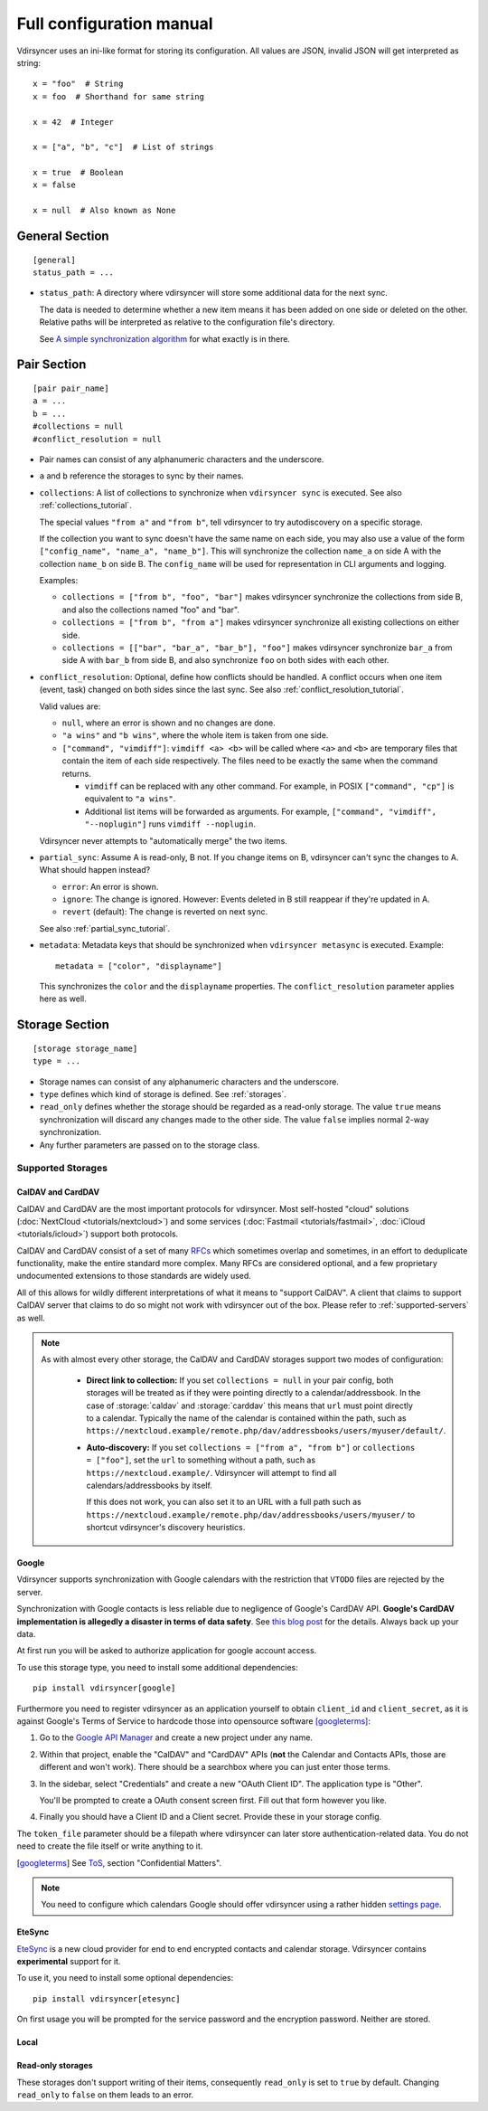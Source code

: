 =========================
Full configuration manual
=========================

Vdirsyncer uses an ini-like format for storing its configuration. All values
are JSON, invalid JSON will get interpreted as string::

    x = "foo"  # String
    x = foo  # Shorthand for same string

    x = 42  # Integer

    x = ["a", "b", "c"]  # List of strings

    x = true  # Boolean
    x = false

    x = null  # Also known as None


.. _general_config:

General Section
===============

::

    [general]
    status_path = ...


- ``status_path``: A directory where vdirsyncer will store some additional data
  for the next sync.

  The data is needed to determine whether a new item means it has been added on
  one side or deleted on the other. Relative paths will be interpreted as
  relative to the configuration file's directory.

  See `A simple synchronization algorithm
  <https://unterwaditzer.net/2016/sync-algorithm.html>`_ for what exactly is in
  there.

.. _pair_config:

Pair Section
============

::

    [pair pair_name]
    a = ...
    b = ...
    #collections = null
    #conflict_resolution = null

- Pair names can consist of any alphanumeric characters and the underscore.

- ``a`` and ``b`` reference the storages to sync by their names.

- ``collections``: A list of collections to synchronize when ``vdirsyncer
  sync`` is executed. See also :ref:`collections_tutorial`.

  The special values ``"from a"`` and ``"from b"``, tell vdirsyncer to try
  autodiscovery on a specific storage.

  If the collection you want to sync doesn't have the same name on each side,
  you may also use a value of the form ``["config_name", "name_a", "name_b"]``.
  This will synchronize the collection ``name_a`` on side A with the collection
  ``name_b`` on side B. The ``config_name`` will be used for representation in
  CLI arguments and logging.

  Examples:

  - ``collections = ["from b", "foo", "bar"]`` makes vdirsyncer synchronize the
    collections from side B, and also the collections named "foo" and "bar".

  - ``collections = ["from b", "from a"]`` makes vdirsyncer synchronize all
    existing collections on either side.

  - ``collections = [["bar", "bar_a", "bar_b"], "foo"]`` makes vdirsyncer
    synchronize ``bar_a`` from side A with ``bar_b`` from side B, and also
    synchronize ``foo`` on both sides with each other.

- ``conflict_resolution``: Optional, define how conflicts should be handled.  A
  conflict occurs when one item (event, task) changed on both sides since the
  last sync. See also :ref:`conflict_resolution_tutorial`.

  Valid values are:

  - ``null``, where an error is shown and no changes are done.
  - ``"a wins"`` and ``"b wins"``, where the whole item is taken from one side.
  - ``["command", "vimdiff"]``: ``vimdiff <a> <b>`` will be called where
    ``<a>`` and ``<b>`` are temporary files that contain the item of each side
    respectively. The files need to be exactly the same when the command
    returns.

    - ``vimdiff`` can be replaced with any other command. For example, in POSIX
      ``["command", "cp"]`` is equivalent to ``"a wins"``.
    - Additional list items will be forwarded as arguments. For example,
      ``["command", "vimdiff", "--noplugin"]`` runs ``vimdiff --noplugin``.

  Vdirsyncer never attempts to "automatically merge" the two items.

.. _partial_sync_def:

- ``partial_sync``: Assume A is read-only, B not. If you change items on B,
  vdirsyncer can't sync the changes to A. What should happen instead?

  - ``error``: An error is shown.
  - ``ignore``: The change is ignored. However: Events deleted in B still
    reappear if they're updated in A.
  - ``revert`` (default): The change is reverted on next sync.

  See also :ref:`partial_sync_tutorial`.

- ``metadata``: Metadata keys that should be synchronized when ``vdirsyncer
  metasync`` is executed. Example::

      metadata = ["color", "displayname"]

  This synchronizes the ``color`` and the ``displayname`` properties. The
  ``conflict_resolution`` parameter applies here as well.

.. _storage_config:

Storage Section
===============

::

    [storage storage_name]
    type = ...

- Storage names can consist of any alphanumeric characters and the underscore.

- ``type`` defines which kind of storage is defined. See :ref:`storages`.

- ``read_only`` defines whether the storage should be regarded as a read-only
  storage. The value ``true`` means synchronization will discard any changes
  made to the other side. The value ``false`` implies normal 2-way
  synchronization.

- Any further parameters are passed on to the storage class.

.. _storages:

Supported Storages
------------------

CalDAV and CardDAV
++++++++++++++++++

CalDAV and CardDAV are the most important protocols for vdirsyncer. Most
self-hosted "cloud" solutions (:doc:`NextCloud <tutorials/nextcloud>`) and some
services (:doc:`Fastmail <tutorials/fastmail>`, :doc:`iCloud
<tutorials/icloud>`) support both protocols.

CalDAV and CardDAV consist of a set of many `RFCs
<https://de.wikipedia.org/wiki/Request_for_Comments>`_ which sometimes overlap
and sometimes, in an effort to deduplicate functionality, make the entire
standard more complex. Many RFCs are considered optional, and a few proprietary
undocumented extensions to those standards are widely used.

All of this allows for wildly different interpretations of what it means to
"support CalDAV". A client that claims to support CalDAV server that claims to
do so might not work with vdirsyncer out of the box. Please refer to
:ref:`supported-servers` as well.

.. note:: As with almost every other storage, the CalDAV and CardDAV storages support
   two modes of configuration:

    + **Direct link to collection:** If you set ``collections = null`` in your pair
      config, both storages will be treated as if they were pointing directly to a
      calendar/addressbook. In the case of :storage:`caldav` and :storage:`carddav`
      this means that ``url`` must point directly to a calendar. Typically the name
      of the calendar is contained within the path, such as
      ``https://nextcloud.example/remote.php/dav/addressbooks/users/myuser/default/``.

    + **Auto-discovery:** If you set ``collections = ["from a", "from b"]`` or
      ``collections = ["foo"]``, set the ``url`` to something without a path, such
      as ``https://nextcloud.example/``. Vdirsyncer will attempt to find all
      calendars/addressbooks by itself.

      If this does not work, you can also set it to an URL with a full path such as
      ``https://nextcloud.example/remote.php/dav/addressbooks/users/myuser/`` to
      shortcut vdirsyncer's discovery heuristics.

.. storage:: caldav

    CalDAV.

    ::

        [storage example_for_caldav]
        type = "caldav"
        #start_date = null
        #end_date = null
        #item_types = []
        url = "..."
        #username = ""
        #password = ""
        #verify = true
        #auth = null
        #useragent = "vdirsyncer/0.16.4"
        #verify_fingerprint = null
        #auth_cert = null

    You can set a timerange to synchronize with the parameters ``start_date``
    and ``end_date``. Inside those parameters, you can use any Python
    expression to return a valid :py:class:`datetime.datetime` object. For
    example, the following would synchronize the timerange from one year in the
    past to one year in the future::

        start_date = "datetime.now() - timedelta(days=365)"
        end_date = "datetime.now() + timedelta(days=365)"

    Either both or none have to be specified. The default is to synchronize
    everything.

    You can set ``item_types`` to restrict the *kind of items* you want to
    synchronize. For example, if you want to only synchronize events (but don't
    download any tasks from the server), set ``item_types = ["VEVENT"]``. If
    you want to synchronize events and tasks, but have some ``VJOURNAL`` items
    on the server you don't want to synchronize, use ``item_types = ["VEVENT",
    "VTODO"]``.

    :param start_date: Start date of timerange to show, default -inf.
    :param end_date: End date of timerange to show, default +inf.
    :param item_types: Kind of items to show. The default, the empty list, is
        to show all. This depends on particular features on the server, the
        results are not validated.
    :param url: Base URL or an URL to a calendar.
    :param username: Username for authentication.
    :param password: Password for authentication.
    :param verify: Verify SSL certificate, default True. This can also be a
        local path to a self-signed SSL certificate. See :ref:`ssl-tutorial`
        for more information.
    :param verify_fingerprint: Optional. SHA1 or MD5 fingerprint of the
        expected server certificate. See :ref:`ssl-tutorial` for more
        information.
    :param auth: Optional. Either ``basic``, ``digest`` or ``guess``. The
        default is preemptive Basic auth, sending credentials even if server
        didn't request them. This saves from an additional roundtrip per
        request. Consider setting ``guess`` if this causes issues with your
        server.
    :param auth_cert: Optional. Either a path to a certificate with a client
        certificate and the key or a list of paths to the files with them.
    :param useragent: Default ``vdirsyncer``.


.. storage:: carddav

   CardDAV.

   ::

     [storage example_for_carddav]
     type = "carddav"
     url = "..."
     #username = ""
     #password = ""
     #verify = true
     #auth = null
     #useragent = "vdirsyncer/0.16.4"
     #verify_fingerprint = null
     #auth_cert = null

   :param url: Base URL or an URL to an addressbook.
   :param username: Username for authentication.
   :param password: Password for authentication.
   :param verify: Verify SSL certificate, default True. This can also be a
                  local path to a self-signed SSL certificate. See
                  :ref:`ssl-tutorial` for more information.
   :param verify_fingerprint: Optional. SHA1 or MD5 fingerprint of the expected
                              server certificate. See :ref:`ssl-tutorial` for
                              more information.
   :param auth: Optional. Either ``basic``, ``digest`` or ``guess``. The
                default is preemptive Basic auth, sending credentials even if
                server didn't request them. This saves from an additional
                roundtrip per request. Consider setting ``guess`` if this
                causes issues with your server.
   :param auth_cert: Optional. Either a path to a certificate with a client
                     certificate and the key or a list of paths to the files
                     with them.
   :param useragent: Default ``vdirsyncer``.

Google
++++++

Vdirsyncer supports synchronization with Google calendars with the restriction
that ``VTODO`` files are rejected by the server.

Synchronization with Google contacts is less reliable due to negligence of
Google's CardDAV API. **Google's CardDAV implementation is allegedly a disaster
in terms of data safety**. See `this blog post
<https://evertpot.com/google-carddav-issues/>`_ for the details.  Always back
up your data.

At first run you will be asked to authorize application for google account
access.

To use this storage type, you need to install some additional dependencies::

    pip install vdirsyncer[google]

Furthermore you need to register vdirsyncer as an application yourself to
obtain ``client_id`` and ``client_secret``, as it is against Google's Terms of
Service to hardcode those into opensource software [googleterms]_:

1. Go to the `Google API Manager <https://console.developers.google.com>`_ and
   create a new project under any name.

2. Within that project, enable the "CalDAV" and "CardDAV" APIs (**not** the
   Calendar and Contacts APIs, those are different and won't work). There should
   be a searchbox where you can just enter those terms.

3. In the sidebar, select "Credentials" and create a new "OAuth Client ID". The
   application type is "Other".
   
   You'll be prompted to create a OAuth consent screen first. Fill out that
   form however you like.

4. Finally you should have a Client ID and a Client secret. Provide these in
   your storage config.

The ``token_file`` parameter should be a filepath where vdirsyncer can later
store authentication-related data. You do not need to create the file itself
or write anything to it.

.. [googleterms] See `ToS <https://developers.google.com/terms/?hl=th>`_,
   section "Confidential Matters".

.. note::

    You need to configure which calendars Google should offer vdirsyncer using
    a rather hidden `settings page
    <https://calendar.google.com/calendar/syncselect>`_.

.. storage:: google_calendar

   Google calendar.

   ::

       [storage example_for_google_calendar]
       type = "google_calendar"
       token_file = "..."
       client_id = "..."
       client_secret = "..."
       #start_date = null
       #end_date = null
       #item_types = []

   Please refer to :storage:`caldav` regarding the ``item_types`` and timerange parameters.

   :param token_file: A filepath where access tokens are stored.
   :param client_id/client_secret: OAuth credentials, obtained from the Google
                                   API Manager.

.. storage:: google_contacts

   Google contacts.

   ::

       [storage example_for_google_contacts]
       type = "google_contacts"
       token_file = "..."
       client_id = "..."
       client_secret = "..."

   :param token_file: A filepath where access tokens are stored.
   :param client_id/client_secret: OAuth credentials, obtained from the Google
                                   API Manager.

EteSync
+++++++

`EteSync <https://www.etesync.com/>`_ is a new cloud provider for end to end
encrypted contacts and calendar storage. Vdirsyncer contains **experimental**
support for it.

To use it, you need to install some optional dependencies::

    pip install vdirsyncer[etesync]

On first usage you will be prompted for the service password and the encryption
password. Neither are stored.

.. storage:: etesync_contacts

    Contacts for etesync.

    ::

        [storage example_for_etesync_contacts]
        email = ...
        secrets_dir = ...
        #server_path = ...
        #db_path = ...
   
   :param email: The email address of your account.
   :param secrets_dir: A directory where vdirsyncer can store the encryption
                       key and authentication token.
   :param server_url: Optional. URL to the root of your custom server.
   :param db_path: Optional. Use a different path for the database.

.. storage:: etesync_calendars

    Calendars for etesync.

    ::

        [storage example_for_etesync_calendars]
        email = ...
        secrets_dir = ...
        #server_path = ...
        #db_path = ...
   
    :param email: The email address of your account.
    :param secrets_dir: A directory where vdirsyncer can store the encryption
                        key and authentication token.
    :param server_url: Optional. URL to the root of your custom server.
    :param db_path: Optional. Use a different path for the database.

Local
+++++

.. storage:: filesystem

    Saves each item in its own file, given a directory.

    ::

      [storage example_for_filesystem]
      type = "filesystem"
      path = "..."
      fileext = "..."
      #encoding = "utf-8"
      #post_hook = null

    Can be used with `khal <http://lostpackets.de/khal/>`_. See :doc:`vdir` for
    a more formal description of the format.

    Directories with a leading dot are ignored to make usage of e.g. version
    control easier.

    :param path: Absolute path to a vdir/collection. If this is used in
        combination with the ``collections`` parameter in a pair-section, this
        should point to a directory of vdirs instead.
    :param fileext: The file extension to use (e.g. ``.txt``). Contained in the
        href, so if you change the file extension after a sync, this will
        trigger a re-download of everything (but *should* not cause data-loss
        of any kind).
    :param encoding: File encoding for items, both content and filename.
    :param post_hook: A command to call for each item creation and
        modification. The command will be called with the path of the
        new/updated file.

.. storage:: singlefile

    Save data in single local ``.vcf`` or ``.ics`` file.

    The storage basically guesses how items should be joined in the file.

    .. versionadded:: 0.1.6

    .. note::
        This storage is very slow, and that is unlikely to change. You should
        consider using :storage:`filesystem` if it fits your usecase.

    :param path: The filepath to the file to be written to. If collections are
        used, this should contain ``%s`` as a placeholder for the collection
        name.
    :param encoding: Which encoding the file should use. Defaults to UTF-8.

    Example for syncing with :storage:`caldav`::

        [pair my_calendar]
        a = my_calendar_local
        b = my_calendar_remote
        collections = ["from a", "from b"]

        [storage my_calendar_local]
        type = "singlefile"
        path = ~/.calendars/%s.ics

        [storage my_calendar_remote]
        type = "caldav"
        url = https://caldav.example.org/
        #username =
        #password =

    Example for syncing with :storage:`caldav` using a ``null`` collection::

        [pair my_calendar]
        a = my_calendar_local
        b = my_calendar_remote

        [storage my_calendar_local]
        type = "singlefile"
        path = ~/my_calendar.ics

        [storage my_calendar_remote]
        type = "caldav"
        url = https://caldav.example.org/username/my_calendar/
        #username =
        #password =

Read-only storages
++++++++++++++++++

These storages don't support writing of their items, consequently ``read_only``
is set to ``true`` by default. Changing ``read_only`` to ``false`` on them
leads to an error.

.. storage:: http

    Use a simple ``.ics`` file (or similar) from the web.
    ``webcal://``-calendars are supposed to be used with this, but you have to
    replace ``webcal://`` with ``http://``, or better, ``https://``.

    ::

        [pair holidays]
        a = holidays_local
        b = holidays_remote
        collections = null

        [storage holidays_local]
        type = "filesystem"
        path = ~/.config/vdir/calendars/holidays/
        fileext = .ics

        [storage holidays_remote]
        type = "http"
        url = https://example.com/holidays_from_hicksville.ics

    Too many WebCAL providers generate UIDs of all ``VEVENT``-components
    on-the-fly, i.e. all UIDs change every time the calendar is downloaded.
    This leads many synchronization programs to believe that all events have
    been deleted and new ones created, and accordingly causes a lot of
    unnecessary uploads and deletions on the other side. Vdirsyncer completely
    ignores UIDs coming from :storage:`http` and will replace them with a hash
    of the normalized item content.

    :param url: URL to the ``.ics`` file.
    :param username: Username for HTTP basic authentication.
    :param password: Password for HTTP basic authentication.
    :param useragent: Default ``vdirsyncer``.
    :param verify_cert: Add one new root certificate file in PEM format. Useful
                        for servers with self-signed certificates.
    :param auth_cert: Optional. Either a path to a certificate with a client
        certificate and the key or a list of paths to the files with them.
